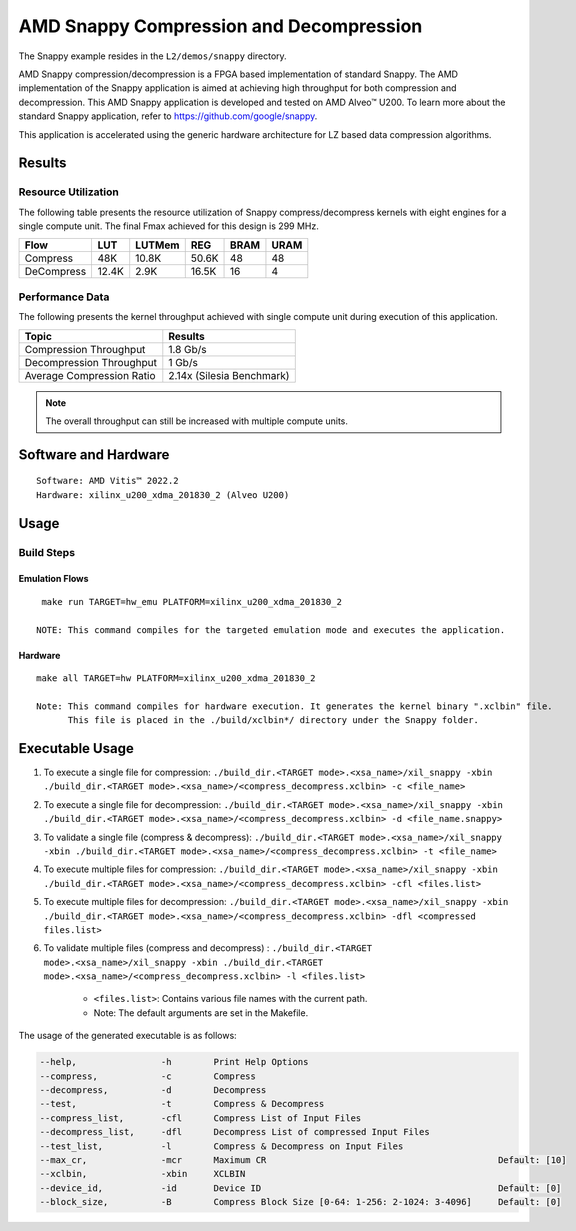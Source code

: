 .. Copyright © 2019–2024 Advanced Micro Devices, Inc

.. `Terms and Conditions <https://www.amd.com/en/corporate/copyright>`_.

===========================================
AMD Snappy Compression and Decompression
===========================================

The Snappy example resides in the ``L2/demos/snappy`` directory. 

AMD Snappy compression/decompression is a FPGA based implementation of standard Snappy. The AMD implementation of the Snappy application is aimed at achieving high throughput for both compression and decompression. This AMD Snappy application is developed and tested on AMD Alveo™ U200. To learn more about the standard Snappy application, refer to https://github.com/google/snappy.

This application is accelerated using the generic hardware architecture for LZ based data compression algorithms.

Results
-------

Resource Utilization 
~~~~~~~~~~~~~~~~~~~~~

The following table presents the resource utilization of Snappy compress/decompress kernels with eight engines for a single compute unit. The final Fmax achieved for this design is 299 MHz. 

========== ===== ====== ===== ===== ===== 
Flow       LUT   LUTMem REG   BRAM  URAM  
========== ===== ====== ===== ===== ===== 
Compress   48K   10.8K  50.6K 48    48    
---------- ----- ------ ----- ----- ----- 
DeCompress 12.4K 2.9K   16.5K 16    4    
========== ===== ====== ===== ===== ===== 

Performance Data
~~~~~~~~~~~~~~~~

The following presents the kernel throughput achieved with single compute unit during execution of this application.

============================= =========================
Topic                         Results
============================= =========================
Compression Throughput        1.8 Gb/s
Decompression Throughput      1 Gb/s
Average Compression Ratio     2.14x (Silesia Benchmark)
============================= =========================

.. note:: The overall throughput can still be increased with multiple compute units.

Software and Hardware
-------------------

::

     Software: AMD Vitis™ 2022.2
     Hardware: xilinx_u200_xdma_201830_2 (Alveo U200)

Usage
-----

Build Steps
~~~~~~~~~~~

Emulation Flows
^^^^^^^^^^^^^^^

::

     make run TARGET=hw_emu PLATFORM=xilinx_u200_xdma_201830_2
     
    NOTE: This command compiles for the targeted emulation mode and executes the application.

Hardware
^^^^^^^^

::

     make all TARGET=hw PLATFORM=xilinx_u200_xdma_201830_2

     Note: This command compiles for hardware execution. It generates the kernel binary ".xclbin" file. 
           This file is placed in the ./build/xclbin*/ directory under the Snappy folder.

Executable Usage
----------------
 
1. To execute a single file for compression: ``./build_dir.<TARGET mode>.<xsa_name>/xil_snappy -xbin ./build_dir.<TARGET mode>.<xsa_name>/<compress_decompress.xclbin> -c <file_name>``
2. To execute a single file for decompression: ``./build_dir.<TARGET mode>.<xsa_name>/xil_snappy -xbin ./build_dir.<TARGET mode>.<xsa_name>/<compress_decompress.xclbin> -d <file_name.snappy>``
3. To validate a single file (compress & decompress): ``./build_dir.<TARGET mode>.<xsa_name>/xil_snappy -xbin ./build_dir.<TARGET mode>.<xsa_name>/<compress_decompress.xclbin> -t <file_name>``
4. To execute multiple files for compression: ``./build_dir.<TARGET mode>.<xsa_name>/xil_snappy -xbin ./build_dir.<TARGET mode>.<xsa_name>/<compress_decompress.xclbin> -cfl <files.list>``
5. To execute multiple files for decompression: ``./build_dir.<TARGET mode>.<xsa_name>/xil_snappy -xbin ./build_dir.<TARGET mode>.<xsa_name>/<compress_decompress.xclbin> -dfl <compressed files.list>``
6. To validate multiple files (compress and decompress) : ``./build_dir.<TARGET mode>.<xsa_name>/xil_snappy -xbin ./build_dir.<TARGET mode>.<xsa_name>/<compress_decompress.xclbin> -l <files.list>``  
               
      - ``<files.list>``: Contains various file names with the current path.

      - Note: The default arguments are set in the Makefile.

The usage of the generated executable is as follows:

.. code-block:: bash

          --help,                -h        Print Help Options
          --compress,            -c        Compress
          --decompress,          -d        Decompress
          --test,                -t        Compress & Decompress
          --compress_list,       -cfl      Compress List of Input Files
          --decompress_list,     -dfl      Decompress List of compressed Input Files
          --test_list,           -l        Compress & Decompress on Input Files
          --max_cr,              -mcr      Maximum CR                                            Default: [10]
          --xclbin,              -xbin     XCLBIN
          --device_id,           -id       Device ID                                             Default: [0]
          --block_size,          -B        Compress Block Size [0-64: 1-256: 2-1024: 3-4096]     Default: [0]
